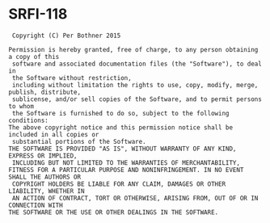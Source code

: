 * SRFI-118

:  Copyright (C) Per Bothner 2015
: 
: Permission is hereby granted, free of charge, to any person obtaining a copy of this
:  software and associated documentation files (the "Software"), to deal in
:  the Software without restriction,
:  including without limitation the rights to use, copy, modify, merge, publish, distribute,
:  sublicense, and/or sell copies of the Software, and to permit persons to whom
:  the Software is furnished to do so, subject to the following conditions:
: The above copyright notice and this permission notice shall be included in all copies or
:  substantial portions of the Software.
: THE SOFTWARE IS PROVIDED "AS IS", WITHOUT WARRANTY OF ANY KIND, EXPRESS OR IMPLIED,
:  INCLUDING BUT NOT LIMITED TO THE WARRANTIES OF MERCHANTABILITY, 
: FITNESS FOR A PARTICULAR PURPOSE AND NONINFRINGEMENT. IN NO EVENT SHALL THE AUTHORS OR
:  COPYRIGHT HOLDERS BE LIABLE FOR ANY CLAIM, DAMAGES OR OTHER LIABILITY, WHETHER IN
:  AN ACTION OF CONTRACT, TORT OR OTHERWISE, ARISING FROM, OUT OF OR IN CONNECTION WITH 
: THE SOFTWARE OR THE USE OR OTHER DEALINGS IN THE SOFTWARE.

